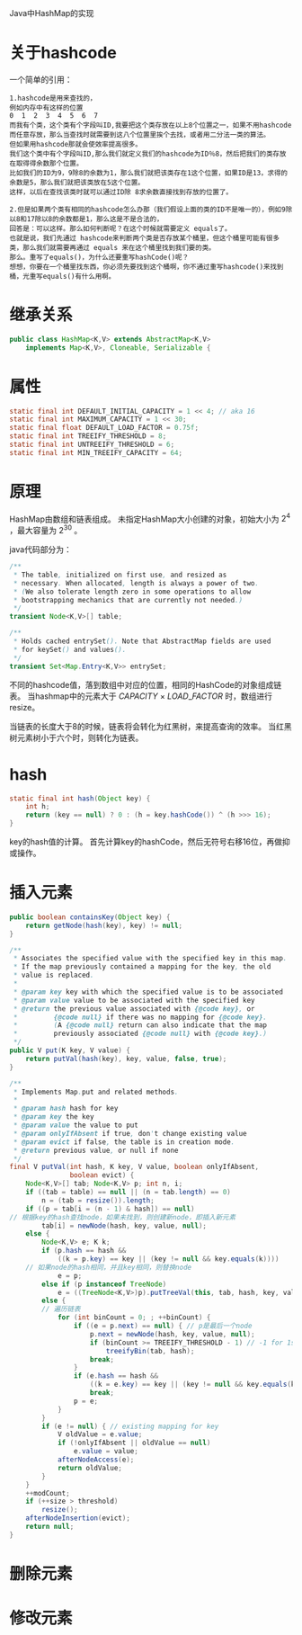 Java中HashMap的实现

* 关于hashcode
一个简单的引用：
#+BEGIN_EXAMPLE
1.hashcode是用来查找的，
例如内存中有这样的位置
0  1  2  3  4  5  6  7 
而我有个类，这个类有个字段叫ID,我要把这个类存放在以上8个位置之一，如果不用hashcode而任意存放，那么当查找时就需要到这八个位置里挨个去找，或者用二分法一类的算法。
但如果用hashcode那就会使效率提高很多。
我们这个类中有个字段叫ID,那么我们就定义我们的hashcode为ID％8，然后把我们的类存放在取得得余数那个位置。
比如我们的ID为9，9除8的余数为1，那么我们就把该类存在1这个位置，如果ID是13，求得的余数是5，那么我们就把该类放在5这个位置。
这样，以后在查找该类时就可以通过ID除 8求余数直接找到存放的位置了。

2.但是如果两个类有相同的hashcode怎么办那（我们假设上面的类的ID不是唯一的），例如9除以8和17除以8的余数都是1，那么这是不是合法的，
回答是：可以这样。那么如何判断呢？在这个时候就需要定义 equals了。
也就是说，我们先通过 hashcode来判断两个类是否存放某个桶里，但这个桶里可能有很多类，那么我们就需要再通过 equals 来在这个桶里找到我们要的类。
那么。重写了equals()，为什么还要重写hashCode()呢？
想想，你要在一个桶里找东西，你必须先要找到这个桶啊，你不通过重写hashcode()来找到桶，光重写equals()有什么用啊。
#+END_EXAMPLE

* 继承关系
#+BEGIN_SRC java
public class HashMap<K,V> extends AbstractMap<K,V>
    implements Map<K,V>, Cloneable, Serializable {
#+END_SRC


* 属性
#+BEGIN_SRC java
    static final int DEFAULT_INITIAL_CAPACITY = 1 << 4; // aka 16
    static final int MAXIMUM_CAPACITY = 1 << 30;
    static final float DEFAULT_LOAD_FACTOR = 0.75f;
    static final int TREEIFY_THRESHOLD = 8;
    static final int UNTREEIFY_THRESHOLD = 6;
    static final int MIN_TREEIFY_CAPACITY = 64;
#+END_SRC


* 原理
HashMap由数组和链表组成。
未指定HashMap大小创建的对象，初始大小为 $2^4$ ，最大容量为 $2^{30}$ 。
[[file:pics/hashmap-hashmap.jpg]]

java代码部分为：
#+BEGIN_SRC java
    /**
     * The table, initialized on first use, and resized as
     * necessary. When allocated, length is always a power of two.
     * (We also tolerate length zero in some operations to allow
     * bootstrapping mechanics that are currently not needed.)
     */
    transient Node<K,V>[] table;

    /**
     * Holds cached entrySet(). Note that AbstractMap fields are used
     * for keySet() and values().
     */
    transient Set<Map.Entry<K,V>> entrySet;
#+END_SRC

不同的hashcode值，落到数组中对应的位置，相同的HashCode的对象组成链表。
当hashmap中的元素大于 $CAPACITY \ \times\  LOAD\_FACTOR$ 时，数组进行resize。

当链表的长度大于8的时候，链表将会转化为红黑树，来提高查询的效率。
当红黑树元素树小于六个时，则转化为链表。


* hash
#+BEGIN_SRC java
    static final int hash(Object key) {
        int h;
        return (key == null) ? 0 : (h = key.hashCode()) ^ (h >>> 16);
    }
#+END_SRC

key的hash值的计算。
首先计算key的hashCode，然后无符号右移16位，再做抑或操作。

* 插入元素

#+BEGIN_SRC java
    public boolean containsKey(Object key) {
        return getNode(hash(key), key) != null;
    }

    /**
     * Associates the specified value with the specified key in this map.
     * If the map previously contained a mapping for the key, the old
     * value is replaced.
     *
     * @param key key with which the specified value is to be associated
     * @param value value to be associated with the specified key
     * @return the previous value associated with {@code key}, or
     *         {@code null} if there was no mapping for {@code key}.
     *         (A {@code null} return can also indicate that the map
     *         previously associated {@code null} with {@code key}.)
     */
    public V put(K key, V value) {
        return putVal(hash(key), key, value, false, true);
    }

    /**
     * Implements Map.put and related methods.
     *
     * @param hash hash for key
     * @param key the key
     * @param value the value to put
     * @param onlyIfAbsent if true, don't change existing value
     * @param evict if false, the table is in creation mode.
     * @return previous value, or null if none
     */
    final V putVal(int hash, K key, V value, boolean onlyIfAbsent,
                   boolean evict) {
        Node<K,V>[] tab; Node<K,V> p; int n, i;
        if ((tab = table) == null || (n = tab.length) == 0)
            n = (tab = resize()).length;
        if ((p = tab[i = (n - 1) & hash]) == null)
	// 根据key的hash查找node，如果未找到，则创建新node，即插入新元素
            tab[i] = newNode(hash, key, value, null);
        else {
            Node<K,V> e; K k;
            if (p.hash == hash &&
                ((k = p.key) == key || (key != null && key.equals(k))))
		// 如果node的hash相同，并且key相同，则替换node
                e = p;
            else if (p instanceof TreeNode)
                e = ((TreeNode<K,V>)p).putTreeVal(this, tab, hash, key, value);
            else {
	        // 遍历链表
                for (int binCount = 0; ; ++binCount) {
                    if ((e = p.next) == null) { // p是最后一个node
                        p.next = newNode(hash, key, value, null);
                        if (binCount >= TREEIFY_THRESHOLD - 1) // -1 for 1st
                            treeifyBin(tab, hash);
                        break;
                    }
                    if (e.hash == hash &&  
                        ((k = e.key) == key || (key != null && key.equals(k))))
                        break;
                    p = e;
                }
            }
            if (e != null) { // existing mapping for key
                V oldValue = e.value;
                if (!onlyIfAbsent || oldValue == null)
                    e.value = value;
                afterNodeAccess(e);
                return oldValue;
            }
        }
        ++modCount;
        if (++size > threshold)
            resize();
        afterNodeInsertion(evict);
        return null;
    }
#+END_SRC


* 删除元素

* 修改元素

